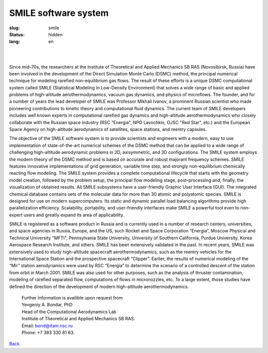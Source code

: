 SMILE software system
---------------------

:slug: smile
:status: hidden
:lang: en

|

.. figure:: {filename}/images/smile.png 
 :alt: SMILE_logo
 :width: 400 px
 :align: left

|

Since mid-70s, the researchers at the Institute of Theoretical and Applied Mechanics SB RAS (Novosibirsk, Russia) have been involved in the development of the Direct Simulation Monte Carlo (DSMC) method, the principal numerical technique for modeling rarefied non-equilibrium gas flows. The result of these efforts is a unique DSMC computational system called SMILE (Statistical Modeling In Low-Density Environment) that solves a wide range of basic and applied problems of high-altitude aerothermodynamics, vacuum gas dynamics, and physics of microflows. The founder, and for a number of years the lead developer of SMILE was Professor Mikhail Ivanov, a prominent Russian scientist who made pioneering contributions to kinetic theory and computational fluid dynamics. The current team of SMILE developers includes well known experts in computational rarefied gas dynamics and high-altitude aerothermodynamics who closely collaborate with the Russian space industry (RSC "Energia", NPO Lavochkin, OJSC "Red Star", etc.) and the European Space Agency on high-altitude aerodynamics of satellites, space stations, and reentry capsules. 

The objective of the SMILE software system is to provide scientists and engineers with a modern, easy to use implementation of state-of-the-art numerical schemes of the DSMC method that can be applied to a wide range of challenging high-altitude aerodynamic problems in 2D, axisymmetric, and 3D configurations. The SMILE system employs the modern theory of the DSMC method and is based on  accurate and robust majorant frequency schemes. SMILE features innovative implementations of grid generation, variable time step, and strongly non-equilibrium chemically reacting flow modeling. The SMILE system provides a complete computational lifecycle that starts with the geometry model creation, followed by the problem setup, the principal flow modeling stage, post-processing and, finally, the visualization of obtained results. All SMILE subsystems have a user-friendly Graphic User Interface (GUI). The integrated chemical database contains sets of the molecular data for more than 30 atomic and polyatomic species. SMILE is designed for use on modern supercomputers. Its static and dynamic parallel load balancing algorithms provide high parallelization efficiency. Scalability, portability, and user-friendly interfaces make SMILE a powerful tool even to non-expert users and  greatly expand its area of applicability. 

SMILE is registered as a software product in Russia and is currently used in a number of research centers, universities, and space agencies in Russia, Europe, and the US, such Rocket and Space Corporation “Energia”, Moscow Physical and Technical University "MFTI", Pennsylvania State University, University of Southern California, Purdue University, Korea Aerospace Research Institute, and others. SMILE has been extensively validated in the past. In recent years, SMILE was extensively used to study high-altitude spacecraft aerothermodynamics, such as the reentry vehicles for the International Space Station and the prospective spacecraft “Clipper”. Earlier, the results of numerical modeling of the “Mir” station aerodynamics were used by RSC “Energia” to determine the scenario of a controlled descent of the station from orbit in March 2001. SMILE was also used for other purposes, such as the analysis of thruster contamination, modeling of rarefied separated flow, computations of flows in micronozzles, etc. To a large extent, those studies have defined the direction of the development of modern high-altitude aerothermodynamics. 

 | Further information is availible upon request from 
 | Yevgeniy A. Bondar, PhD
 | Head of the Computational Aerodynamics Lab
 | Institute of Theoretical and Applied Mechanics SB RAS. 
 | Email: bond@itam.nsc.ru
 | Phone: +7 383 330 81 63. 


.. class:: button small

.. class:: myw

`Back <resources.html>`_

